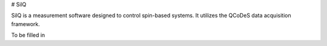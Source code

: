 # SilQ

SilQ is a measurement software designed to control spin-based systems. It utilizes the QCoDeS data acquisition framework.

To be filled in